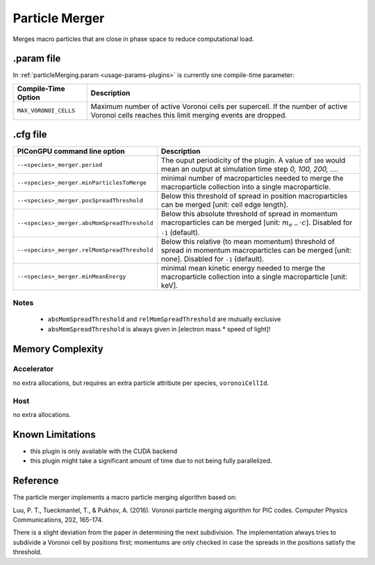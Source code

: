 .. _usage-plugins-particleMerger:

Particle Merger
---------------

Merges macro particles that are close in phase space to reduce computational load.

.param file
^^^^^^^^^^^

In :ref:`particleMerging.param <usage-params-plugins>` is currently one compile-time parameter:

===================== ====================================================================================
Compile-Time Option   Description
===================== ====================================================================================
``MAX_VORONOI_CELLS`` Maximum number of active Voronoi cells per supercell.
                      If the number of active Voronoi cells reaches this limit merging events are dropped.
===================== ====================================================================================

.cfg file
^^^^^^^^^

============================================ ================================================================================================================
PIConGPU command line option                 Description
============================================ ================================================================================================================
``--<species>_merger.period``                The ouput periodicity of the plugin.
                                             A value of ``100`` would mean an output at simulation time step *0, 100, 200, ...*.
``--<species>_merger.minParticlesToMerge``   minimal number of macroparticles needed to merge the macroparticle collection into a single macroparticle.
``--<species>_merger.posSpreadThreshold``    Below this threshold of spread in position macroparticles can be merged [unit: cell edge length].
``--<species>_merger.absMomSpreadThreshold`` Below this absolute threshold of spread in momentum macroparticles can be merged [unit: :math:`m_{e-} \cdot c`].
                                             Disabled for ``-1`` (default).
``--<species>_merger.relMomSpreadThreshold`` Below this relative (to mean momentum) threshold of spread in momentum macroparticles can be merged [unit: none].
                                             Disabled for ``-1`` (default).
``--<species>_merger.minMeanEnergy``         minimal mean kinetic energy needed to merge the macroparticle collection into a single macroparticle [unit: keV].
============================================ ================================================================================================================

Notes
"""""

 - ``absMomSpreadThreshold`` and ``relMomSpreadThreshold`` are mutually exclusive
 - ``absMomSpreadThreshold`` is always given in [electron mass * speed of light]!

Memory Complexity
^^^^^^^^^^^^^^^^^

Accelerator
"""""""""""

no extra allocations, but requires an extra particle attribute per species, ``voronoiCellId``.

Host
""""

no extra allocations.

Known Limitations
^^^^^^^^^^^^^^^^^

- this plugin is only available with the CUDA backend
- this plugin might take a significant amount of time due to not being fully parallelized.

Reference
^^^^^^^^^

The particle merger implements a macro particle merging algorithm based on:

Luu, P. T., Tueckmantel, T., & Pukhov, A. (2016).
Voronoi particle merging algorithm for PIC codes.
Computer Physics Communications, 202, 165-174.

There is a slight deviation from the paper in determining the next subdivision. The implementation always tries to subdivide a Voronoi cell by positions first; momentums are only checked in case the spreads in the positions satisfy the threshold.

